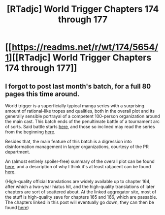 #+TITLE: [RTadjc] World Trigger Chapters 174 through 177

* [[https://readms.net/r/wt/174/5654/1][[RTadjc] World Trigger Chapters 174 through 177]]
:PROPERTIES:
:Author: LupoCani
:Score: 8
:DateUnix: 1552743242.0
:DateShort: 2019-Mar-16
:END:

** I forgot to post last month's batch, for a full 80 pages this time around.

World trigger is a superficially typical manga series with a surprising amount of rational-like tropes and qualities, both in the overall plot and its generally sensible portrayal of a competent 100-person organization around the main cast. This batch ends of the penultimate battle of a tournament arc of sorts. Said battle starts [[http://mangaseeonline.us/read-online/World-Trigger-chapter-167-page-1.html][here]], and those so inclined may read the series from the beginning [[http://mangaseeonline.us/read-online/World-Trigger-chapter-1-page-6.html][here]].

Besides that, the main feature of this batch is a digression into disinformation management in larger organizations, courtesy of the PR department.

An (almost entirely spoiler-free) summary of the overall plot can be found [[https://www.reddit.com/r/rational/comments/a0zil1/world_trigger_chapters_166_through_169/eaw17l2/][here]], and a description of why I think it's at least ratjacent can be found [[https://www.reddit.com/r/rational/comments/9rn8ra/rt_world_trigger_chapter_165/e8i53oc/][here]].

(High-quality official translations are widely available up to chapter 164, after which a two-year hiatus hit, and the high-quality translations of later chapters are sort of scattered about. At the linked aggregator site, most of the stuff is high-quality save for chapters 165 and 166, which are passable. The chapters linked in this post will eventually go down, they can then be found [[http://mangaseeonline.us/read-online/World-Trigger-chapter-174-page-1.html][here]])
:PROPERTIES:
:Author: LupoCani
:Score: 2
:DateUnix: 1552743716.0
:DateShort: 2019-Mar-16
:END:
